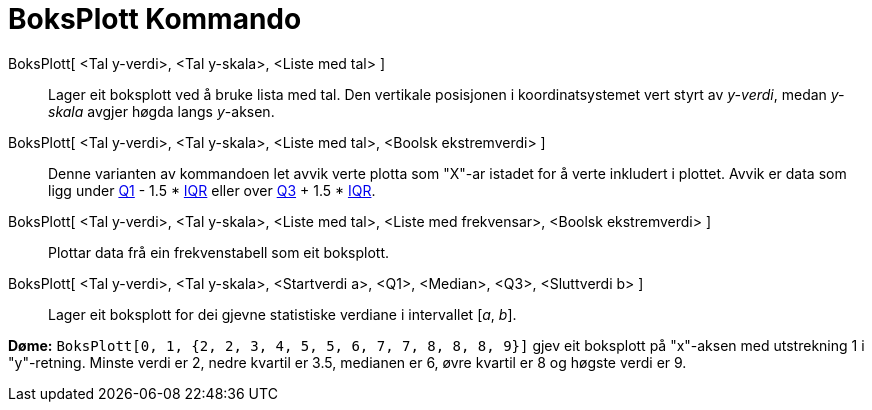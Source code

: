 = BoksPlott Kommando
:page-en: commands/BoxPlot
ifdef::env-github[:imagesdir: /nn/modules/ROOT/assets/images]

BoksPlott[ <Tal y-verdi>, <Tal y-skala>, <Liste med tal> ]::
  Lager eit boksplott ved å bruke lista med tal. Den vertikale posisjonen i koordinatsystemet vert styrt av _y-verdi_,
  medan _y-skala_ avgjer høgda langs _y_-aksen.
BoksPlott[ <Tal y-verdi>, <Tal y-skala>, <Liste med tal>, <Boolsk ekstremverdi> ]::
  Denne varianten av kommandoen let avvik verte plotta som "X"-ar istadet for å verte inkludert i plottet. Avvik er data
  som ligg under xref:/commands/Q1.adoc[Q1] - 1.5 * https://en.wikipedia.org/wiki/IQR[IQR] eller over
  xref:/commands/Q3.adoc[Q3] + 1.5 * https://en.wikipedia.org/wiki/IQR[IQR].
BoksPlott[ <Tal y-verdi>, <Tal y-skala>, <Liste med tal>, <Liste med frekvensar>, <Boolsk ekstremverdi> ]::
  Plottar data frå ein frekvenstabell som eit boksplott.
BoksPlott[ <Tal y-verdi>, <Tal y-skala>, <Startverdi a>, <Q1>, <Median>, <Q3>, <Sluttverdi b> ]::
  Lager eit boksplott for dei gjevne statistiske verdiane i intervallet [_a_, _b_].

[EXAMPLE]
====

*Døme:* `++BoksPlott[0, 1, {2, 2, 3, 4, 5, 5, 6, 7, 7, 8, 8, 8, 9}]++` gjev eit boksplott på "x"-aksen med utstrekning 1
i "y"-retning. Minste verdi er 2, nedre kvartil er 3.5, medianen er 6, øvre kvartil er 8 og høgste verdi er 9.

====
